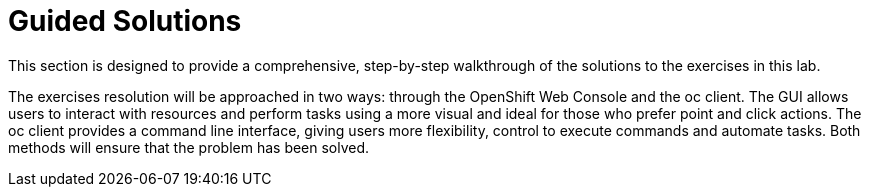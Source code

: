 [#guidedsolution]
=  Guided Solutions

This section is designed to provide a comprehensive, step-by-step walkthrough of the solutions to the exercises in this lab.

The exercises resolution will be approached in two ways: through the OpenShift Web Console and the oc client. The GUI allows users to interact with resources and perform tasks using a more visual and ideal for those who prefer point and click actions. The oc client provides a command line interface, giving users more flexibility, control to execute commands and automate tasks. Both methods will ensure that the problem has been solved.